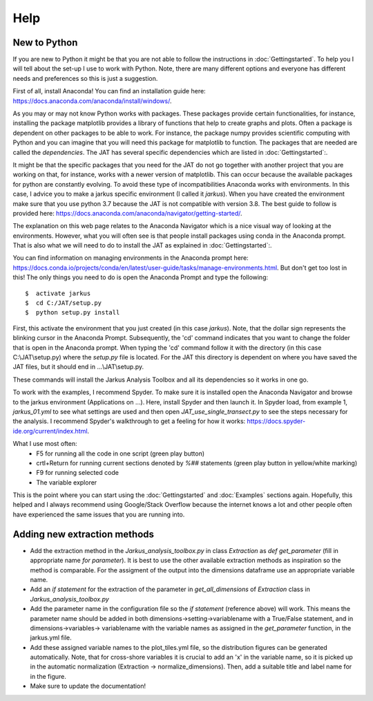 Help
----------


New to Python
==============

If you are new to Python it might be that you are not able to follow the instructions in :doc:`Gettingstarted`. To help you I will tell about the set-up I use to work with Python. Note, there are many different options and everyone has different needs and preferences so this is just a suggestion.

First of all, install Anaconda! You can find an installation guide here: https://docs.anaconda.com/anaconda/install/windows/.

As you may or may not know Python works with packages. These packages provide certain functionalities, for instance, installing the package matplotlib provides a library of functions that help to create graphs and plots. Often a package is dependent on other packages to be able to work. For instance, the package numpy provides scientific computing with Python and you can imagine that you will need this package for matplotlib to function. The packages that are needed are called the `dependencies`. The JAT has several specific dependencies which are listed in :doc:`Gettingstarted`:. 

It might be that the specific packages that you need for the JAT do not go together with another project that you are working on that, for instance, works with a newer version of matplotlib. This can occur because the available packages for python are constantly evolving. To avoid these type of incompatibilities Anaconda works with environments. In this case, I advice you to make a jarkus specific environment (I called it `jarkus`). When you have created the environment make sure that you use python 3.7 because the JAT is not compatible with version 3.8. The best guide to follow is provided here: https://docs.anaconda.com/anaconda/navigator/getting-started/. 

The explanation on this web page relates to the Anaconda Navigator which is a nice visual way of looking at the environments. However, what you will often see is that people install packages using conda in the Anaconda prompt. That is also what we will need to do to install the JAT as explained in :doc:`Gettingstarted`:.

You can find information on managing environments in the Anaconda prompt here: https://docs.conda.io/projects/conda/en/latest/user-guide/tasks/manage-environments.html. But don't get too lost in this! The only things you need to do is open the Anaconda Prompt and type the following::

	$  activate jarkus
	$  cd C:/JAT/setup.py
	$  python setup.py install

First, this activate the environment that you just created (in this case `jarkus`). Note, that the dollar sign represents the blinking cursor in the Anaconda Prompt. Subsequently, the 'cd' command indicates that you want to change the folder that is open in the Anaconda prompt. When typing the 'cd' command follow it with the directory (in this case C:\\JAT\\setup.py) where the `setup.py` file is located. For the JAT this directory is dependent on where you have saved the JAT files, but it should end in ...\\JAT\\setup.py.

These commands will install the Jarkus Analysis Toolbox and all its dependencies so it works in one go.
	
To work with the examples, I recommend Spyder. To make sure it is installed open the Anaconda Navigator and browse to the jarkus environment (Applications on ...). Here, install Spyder and then launch it. In Spyder load, from example 1, `jarkus_01.yml` to see what settings are used and then open `JAT_use_single_transect.py` to see the steps necessary for the analysis. I recommend Spyder's walkthrough to get a feeling for how it works: https://docs.spyder-ide.org/current/index.html.

What I use most often:
	* F5 for running all the code in one script (green play button)
	* crtl+Return for running current sections denoted by `%##` statements (green play button in yellow/white marking)
	* F9 for running selected code
	* The variable explorer
	
This is the point where you can start using the :doc:`Gettingstarted` and :doc:`Examples` sections again. Hopefully, this helped and I always recommend using Google/Stack Overflow because the internet knows a lot and other people often have experienced the same issues that you are running into.


Adding new extraction methods
==============================

* Add the extraction method in the `Jarkus_analysis_toolbox.py` in class `Extraction` as `def get_parameter` (fill in appropriate name `for parameter`). It is best to use the other available extraction methods as inspiration so the method is comparable. For the assigment of the output into the dimensions dataframe use an appropriate variable name.
* Add an `if statement` for the extraction of the parameter in `get_all_dimensions` of `Extraction` class in `Jarkus_analysis_toolbox.py`
* Add the parameter name in the configuration file so the `if statement` (reference above) will work. This means the parameter name should be added in both dimensions→setting→variablename with a True/False statement, and in dimensions→variables→ variablename with the variable names as assigned in the `get_parameter` function, in the jarkus.yml file.
* Add these assigned variable names to the plot_tiles.yml file, so the distribution figures can be generated automatically. Note, that for cross-shore variables it is crucial to add an 'x' in the variable name, so it is picked up in the automatic normalization (Extraction → normalize_dimensions). Then, add a suitable title and label name for in the figure.
* Make sure to update the documentation!